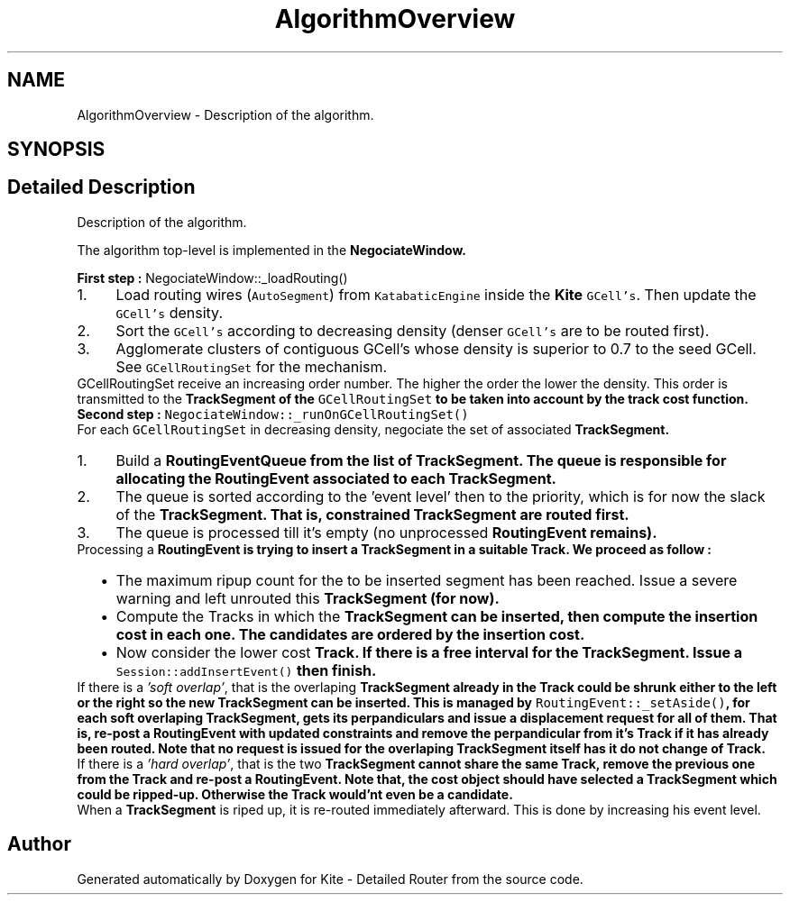 .TH "AlgorithmOverview" 3 "Fri Oct 1 2021" "Version 1.0" "Kite - Detailed Router" \" -*- nroff -*-
.ad l
.nh
.SH NAME
AlgorithmOverview \- Description of the algorithm\&.  

.SH SYNOPSIS
.br
.PP
.SH "Detailed Description"
.PP 
Description of the algorithm\&. 

The algorithm top-level is implemented in the \fC\fBNegociateWindow\fP\fP\&.
.PP
\fBFirst step :\fP NegociateWindow::_loadRouting() 
.PD 0

.IP "1." 4
Load routing wires (\fCAutoSegment\fP) from \fCKatabaticEngine\fP inside the \fBKite\fP \fCGCell's\fP\&. Then update the \fCGCell's\fP density\&. 
.IP "2." 4
Sort the \fCGCell's\fP according to decreasing density (denser \fCGCell's\fP are to be routed first)\&. 
.IP "3." 4
Agglomerate clusters of contiguous GCell's whose density is superior to 0\&.7 to the seed GCell\&. See \fCGCellRoutingSet\fP for the mechanism\&.
.PP
GCellRoutingSet receive an increasing order number\&. The higher the order the lower the density\&. This order is transmitted to the \fC\fBTrackSegment\fP\fP of the \fCGCellRoutingSet\fP to be taken into account by the track cost function\&. 
.PP
.PP
\fBSecond step :\fP \fCNegociateWindow::_runOnGCellRoutingSet()\fP 
.PP
For each \fCGCellRoutingSet\fP in decreasing density, negociate the set of associated \fC\fBTrackSegment\fP\fP\&. 
.PD 0

.IP "1." 4
Build a \fC\fBRoutingEventQueue\fP\fP from the list of \fC\fBTrackSegment\fP\fP\&. The queue is responsible for allocating the \fC\fBRoutingEvent\fP\fP associated to each \fC\fBTrackSegment\fP\fP\&. 
.IP "2." 4
The queue is sorted according to the 'event level' then to the priority, which is for now the slack of the \fC\fBTrackSegment\fP\fP\&. That is, constrained \fC\fBTrackSegment\fP\fP are routed first\&. 
.IP "3." 4
The queue is processed till it's empty (no unprocessed \fC\fBRoutingEvent\fP\fP remains)\&.
.PP
Processing a \fC\fBRoutingEvent\fP\fP is trying to insert a \fC\fBTrackSegment\fP\fP in a suitable \fBTrack\fP\&. We proceed as follow : 
.PD 0

.IP "  \(bu" 4
The maximum ripup count for the to be inserted segment has been reached\&. Issue a severe warning and left unrouted this \fC\fBTrackSegment\fP\fP (for now)\&. 
.IP "  \(bu" 4
Compute the Tracks in which the \fC\fBTrackSegment\fP\fP can be inserted, then compute the insertion cost in each one\&. The candidates are ordered by the insertion cost\&. 
.IP "  \(bu" 4
Now consider the lower cost \fC\fBTrack\fP\fP\&. If there is a free interval for the \fC\fBTrackSegment\fP\fP\&. Issue a \fCSession::addInsertEvent()\fP then finish\&.
.PP
If there is a \fI'soft overlap'\fP, that is the overlaping \fC\fBTrackSegment\fP\fP already in the \fC\fBTrack\fP\fP could be shrunk either to the left or the right so the new \fC\fBTrackSegment\fP\fP can be inserted\&. This is managed by \fCRoutingEvent::_setAside()\fP, for each soft overlaping \fC\fBTrackSegment\fP\fP, gets its perpandiculars and issue a displacement request for all of them\&. That is, re-post a \fC\fBRoutingEvent\fP\fP with updated constraints and remove the perpandicular from it's \fBTrack\fP if it has already been routed\&. Note that no request is issued for the overlaping \fC\fBTrackSegment\fP\fP itself has it do not change of \fBTrack\fP\&.
.PP
If there is a \fI'hard overlap'\fP, that is the two \fC\fBTrackSegment\fP\fP cannot share the same \fC\fBTrack\fP\fP, remove the previous one from the \fC\fBTrack\fP\fP and re-post a \fC\fBRoutingEvent\fP\fP\&. Note that, the cost object should have selected a \fC\fBTrackSegment\fP\fP which could be ripped-up\&. Otherwise the \fC\fBTrack\fP\fP would'nt even be a candidate\&. 
.PP
.PP
When a \fBTrackSegment\fP is riped up, it is re-routed immediately afterward\&. This is done by increasing his event level\&. 
.PP

.SH "Author"
.PP 
Generated automatically by Doxygen for Kite - Detailed Router from the source code\&.
